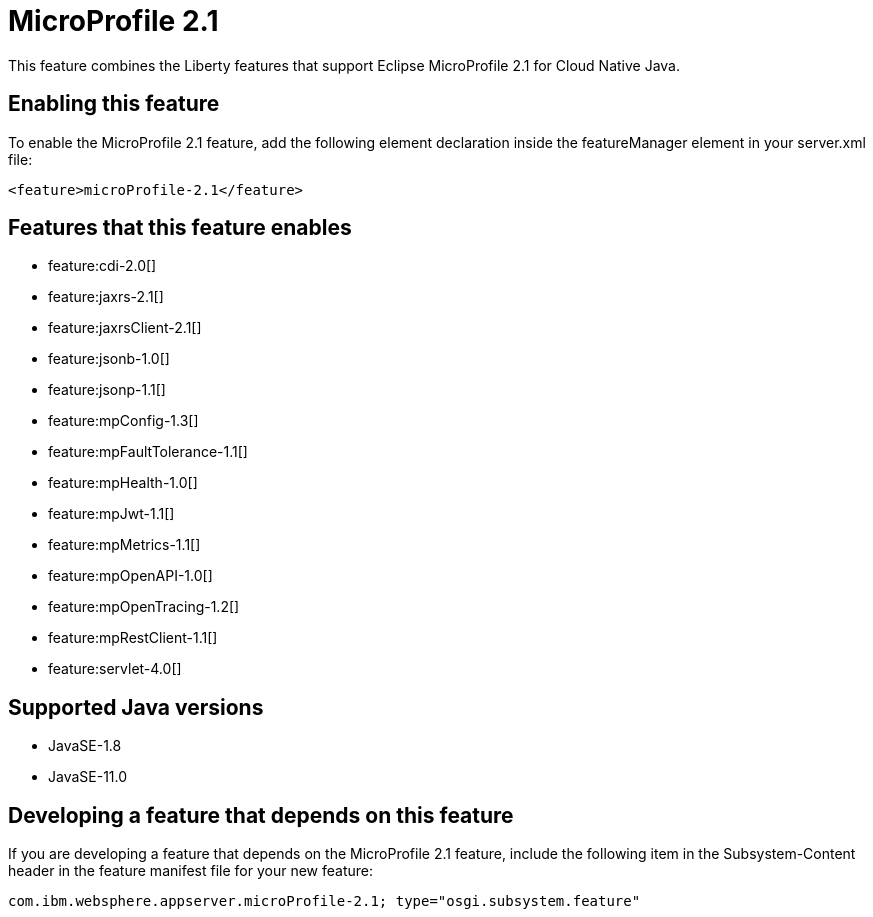 = MicroProfile 2.1
:linkcss: 
:page-layout: feature
:nofooter: 

// tag::description[]
This feature combines the Liberty features that support Eclipse MicroProfile 2.1 for Cloud Native Java.

// end::description[]
// tag::enable[]
== Enabling this feature
To enable the MicroProfile 2.1 feature, add the following element declaration inside the featureManager element in your server.xml file:


----
<feature>microProfile-2.1</feature>
----
// end::enable[]
// tag::apis[]
// end::apis[]
// tag::requirements[]

== Features that this feature enables
* feature:cdi-2.0[]
* feature:jaxrs-2.1[]
* feature:jaxrsClient-2.1[]
* feature:jsonb-1.0[]
* feature:jsonp-1.1[]
* feature:mpConfig-1.3[]
* feature:mpFaultTolerance-1.1[]
* feature:mpHealth-1.0[]
* feature:mpJwt-1.1[]
* feature:mpMetrics-1.1[]
* feature:mpOpenAPI-1.0[]
* feature:mpOpenTracing-1.2[]
* feature:mpRestClient-1.1[]
* feature:servlet-4.0[]
// end::requirements[]
// tag::java-versions[]

== Supported Java versions

* JavaSE-1.8
* JavaSE-11.0
// end::java-versions[]
// tag::dependencies[]
// end::dependencies[]
// tag::feature-require[]

== Developing a feature that depends on this feature
If you are developing a feature that depends on the MicroProfile 2.1 feature, include the following item in the Subsystem-Content header in the feature manifest file for your new feature:


[source,]
----
com.ibm.websphere.appserver.microProfile-2.1; type="osgi.subsystem.feature"
----
// end::feature-require[]
// tag::spi[]
// end::spi[]
